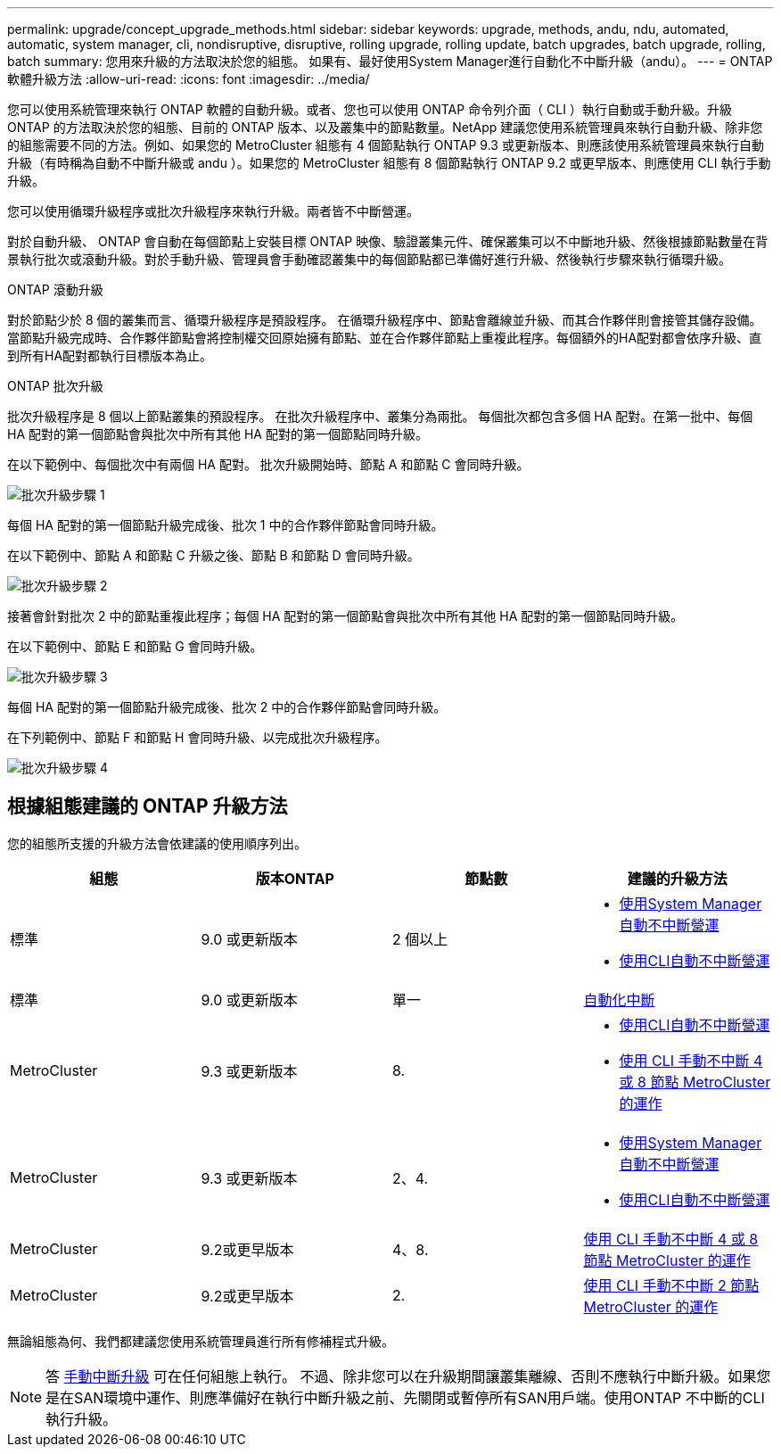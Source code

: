 ---
permalink: upgrade/concept_upgrade_methods.html 
sidebar: sidebar 
keywords: upgrade, methods, andu, ndu, automated, automatic, system manager, cli, nondisruptive, disruptive, rolling upgrade, rolling update, batch upgrades, batch upgrade, rolling, batch 
summary: 您用來升級的方法取決於您的組態。  如果有、最好使用System Manager進行自動化不中斷升級（andu）。 
---
= ONTAP 軟體升級方法
:allow-uri-read: 
:icons: font
:imagesdir: ../media/


[role="lead"]
您可以使用系統管理來執行 ONTAP 軟體的自動升級。或者、您也可以使用 ONTAP 命令列介面（ CLI ）執行自動或手動升級。升級 ONTAP 的方法取決於您的組態、目前的 ONTAP 版本、以及叢集中的節點數量。NetApp 建議您使用系統管理員來執行自動升級、除非您的組態需要不同的方法。例如、如果您的 MetroCluster 組態有 4 個節點執行 ONTAP 9.3 或更新版本、則應該使用系統管理員來執行自動升級（有時稱為自動不中斷升級或 andu ）。如果您的 MetroCluster 組態有 8 個節點執行 ONTAP 9.2 或更早版本、則應使用 CLI 執行手動升級。

您可以使用循環升級程序或批次升級程序來執行升級。兩者皆不中斷營運。

對於自動升級、 ONTAP 會自動在每個節點上安裝目標 ONTAP 映像、驗證叢集元件、確保叢集可以不中斷地升級、然後根據節點數量在背景執行批次或滾動升級。對於手動升級、管理員會手動確認叢集中的每個節點都已準備好進行升級、然後執行步驟來執行循環升級。

.ONTAP 滾動升級
對於節點少於 8 個的叢集而言、循環升級程序是預設程序。  在循環升級程序中、節點會離線並升級、而其合作夥伴則會接管其儲存設備。當節點升級完成時、合作夥伴節點會將控制權交回原始擁有節點、並在合作夥伴節點上重複此程序。每個額外的HA配對都會依序升級、直到所有HA配對都執行目標版本為止。

.ONTAP 批次升級
批次升級程序是 8 個以上節點叢集的預設程序。  在批次升級程序中、叢集分為兩批。  每個批次都包含多個 HA 配對。在第一批中、每個 HA 配對的第一個節點會與批次中所有其他 HA 配對的第一個節點同時升級。

在以下範例中、每個批次中有兩個 HA 配對。  批次升級開始時、節點 A 和節點 C 會同時升級。

image::../media/batch_upgrade_set_1_ieops-1607.png[批次升級步驟 1]

每個 HA 配對的第一個節點升級完成後、批次 1 中的合作夥伴節點會同時升級。

在以下範例中、節點 A 和節點 C 升級之後、節點 B 和節點 D 會同時升級。

image::../media/batch_upgrade_set_2_ieops-1619.png[批次升級步驟 2]

接著會針對批次 2 中的節點重複此程序；每個 HA 配對的第一個節點會與批次中所有其他 HA 配對的第一個節點同時升級。

在以下範例中、節點 E 和節點 G 會同時升級。

image::../media/batch_upgrade_set_3_ieops-1612.png[批次升級步驟 3]

每個 HA 配對的第一個節點升級完成後、批次 2 中的合作夥伴節點會同時升級。

在下列範例中、節點 F 和節點 H 會同時升級、以完成批次升級程序。

image::../media/batch_upgrade_set_4_ieops-1620.png[批次升級步驟 4]



== 根據組態建議的 ONTAP 升級方法

您的組態所支援的升級方法會依建議的使用順序列出。

[cols="4"]
|===
| 組態 | 版本ONTAP | 節點數 | 建議的升級方法 


| 標準 | 9.0 或更新版本 | 2 個以上  a| 
* xref:task_upgrade_andu_sm.html[使用System Manager自動不中斷營運]
* xref:task_upgrade_andu_cli.html[使用CLI自動不中斷營運]




| 標準 | 9.0 或更新版本 | 單一 | xref:task_upgrade_disruptive_automated_cli.html[自動化中斷] 


| MetroCluster | 9.3 或更新版本 | 8.  a| 
* xref:task_upgrade_andu_cli.html[使用CLI自動不中斷營運]
* xref:task_updating_a_four_or_eight_node_mcc.html[使用 CLI 手動不中斷 4 或 8 節點 MetroCluster 的運作]




| MetroCluster | 9.3 或更新版本 | 2、4.  a| 
* xref:task_upgrade_andu_sm.html[使用System Manager自動不中斷營運]
* xref:task_upgrade_andu_cli.html[使用CLI自動不中斷營運]




| MetroCluster | 9.2或更早版本 | 4、8. | xref:task_updating_a_four_or_eight_node_mcc.html[使用 CLI 手動不中斷 4 或 8 節點 MetroCluster 的運作] 


| MetroCluster | 9.2或更早版本 | 2. | xref:task_updating_a_two_node_metrocluster_configuration_in_ontap_9_2_and_earlier.html[使用 CLI 手動不中斷 2 節點 MetroCluster 的運作] 
|===
無論組態為何、我們都建議您使用系統管理員進行所有修補程式升級。


NOTE: 答 xref:task_updating_an_ontap_cluster_disruptively.html[手動中斷升級] 可在任何組態上執行。  不過、除非您可以在升級期間讓叢集離線、否則不應執行中斷升級。如果您是在SAN環境中運作、則應準備好在執行中斷升級之前、先關閉或暫停所有SAN用戶端。使用ONTAP 不中斷的CLI執行升級。
